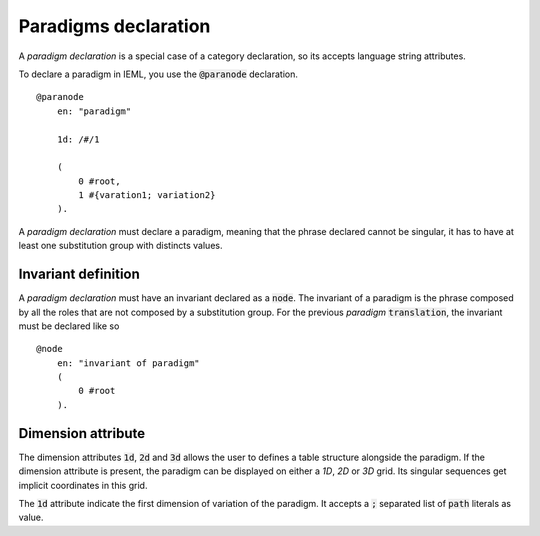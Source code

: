 Paradigms declaration
===========================================

A `paradigm declaration` is a special case of a category declaration, so its accepts language string attributes.

To declare a paradigm in IEML, you use the :code:`@paranode` declaration. ::

    @paranode 
        en: "paradigm"

        1d: /#/1

        (
            0 #root,
            1 #{varation1; variation2}
        ).

A `paradigm declaration` must declare a paradigm, meaning that the phrase declared cannot be singular, 
it has to have at least one substitution group with distincts values.

Invariant definition
----------------------------------------

A `paradigm declaration` must have an invariant declared as a :code:`node`. 
The invariant of a paradigm is the phrase composed by all the roles that are not composed by a substitution group.
For the previous `paradigm` :code:`translation`, the invariant must be declared like so ::

    @node
        en: "invariant of paradigm"
        (
            0 #root
        ).


Dimension attribute
-----------------------------------------

The dimension attributes :code:`1d`, :code:`2d` and :code:`3d` allows the user to defines a table structure alongside the paradigm. 
If the dimension attribute is present, the paradigm can be displayed on either a `1D`, `2D` or `3D` grid. 
Its singular sequences get implicit coordinates in this grid. 

The :code:`1d` attribute indicate the first dimension of variation of the paradigm. 
It accepts a :code:`;` separated list of :code:`path` literals as value.


